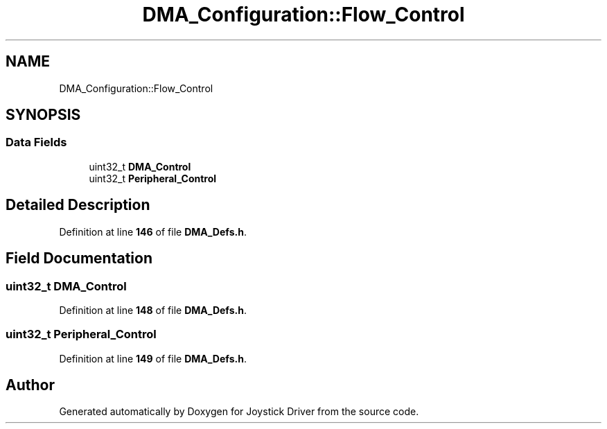 .TH "DMA_Configuration::Flow_Control" 3 "Version JSTDRVF4" "Joystick Driver" \" -*- nroff -*-
.ad l
.nh
.SH NAME
DMA_Configuration::Flow_Control
.SH SYNOPSIS
.br
.PP
.SS "Data Fields"

.in +1c
.ti -1c
.RI "uint32_t \fBDMA_Control\fP"
.br
.ti -1c
.RI "uint32_t \fBPeripheral_Control\fP"
.br
.in -1c
.SH "Detailed Description"
.PP 
Definition at line \fB146\fP of file \fBDMA_Defs\&.h\fP\&.
.SH "Field Documentation"
.PP 
.SS "uint32_t DMA_Control"

.PP
Definition at line \fB148\fP of file \fBDMA_Defs\&.h\fP\&.
.SS "uint32_t Peripheral_Control"

.PP
Definition at line \fB149\fP of file \fBDMA_Defs\&.h\fP\&.

.SH "Author"
.PP 
Generated automatically by Doxygen for Joystick Driver from the source code\&.
